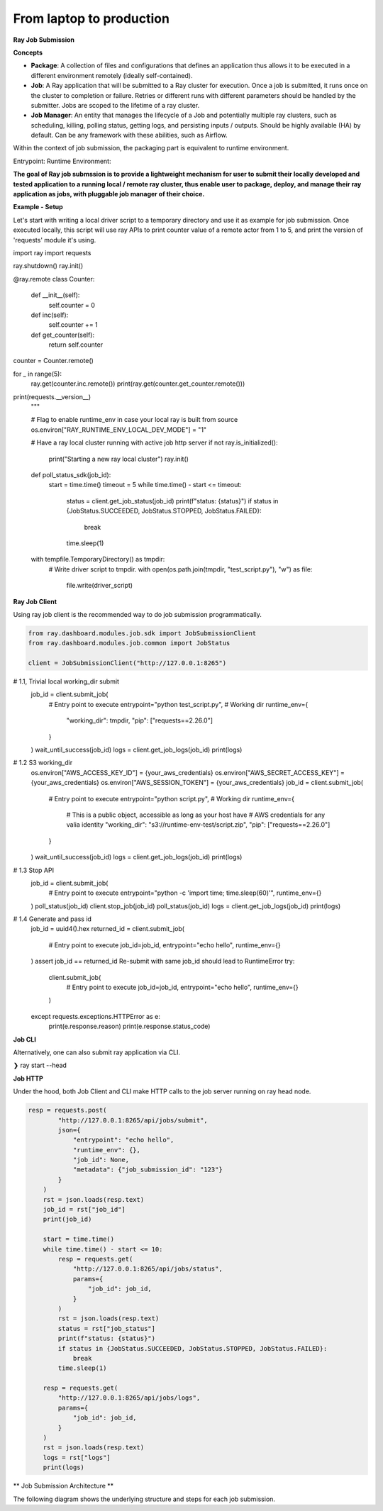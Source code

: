 ============================
From laptop to production
============================

**Ray Job Submission**

**Concepts**

- **Package**: A collection of files and configurations that defines an application thus allows it to be executed in a different environment remotely (ideally self-contained).

- **Job**: A Ray application that will be submitted to a Ray cluster for execution. Once a job is submitted, it runs once on the cluster to completion or failure. Retries or different runs with different parameters should be handled by the submitter. Jobs are scoped to the lifetime of a ray cluster.

- **Job Manager**: An entity that manages the lifecycle of a Job and potentially multiple ray clusters, such as scheduling, killing, polling status, getting logs, and persisting inputs / outputs. Should be highly available (HA) by default. Can be any framework with these abilities, such as Airflow.

Within the context of job submission, the packaging part is equivalent to runtime environment.

Entrypoint:
Runtime Environment:

**The goal of Ray job submssion is to provide a lightweight mechanism for user to submit their locally developed and tested application to a running local / remote ray cluster, thus enable user to package, deploy, and manage their ray application as jobs, with pluggable job manager of their choice.**

**Example - Setup**

Let's start with writing a local driver script to a temporary directory and use it as example for job submission. Once executed locally, this script will use ray APIs to print counter value of a remote actor from 1 to 5, and print the version of 'requests' module it's using.

.. tabs::
  .. group-tab:: Python

.. code-block:: python
    import os
    import tempfile
    import time

    import ray

    driver_script = """
import ray
import requests

ray.shutdown()
ray.init()

@ray.remote
class Counter:
    def __init__(self):
        self.counter = 0

    def inc(self):
        self.counter += 1

    def get_counter(self):
        return self.counter

counter = Counter.remote()

for _ in range(5):
    ray.get(counter.inc.remote())
    print(ray.get(counter.get_counter.remote()))

print(requests.__version__)
    """

    # Flag to enable runtime_env in case your local ray is built from source
    os.environ["RAY_RUNTIME_ENV_LOCAL_DEV_MODE"] = "1"

    # Have a ray local cluster running with active job http server
    if not ray.is_initialized():
        print("Starting a new ray local cluster")
        ray.init()

    def poll_status_sdk(job_id):
        start = time.time()
        timeout = 5
        while time.time() - start <= timeout:
            status = client.get_job_status(job_id)
            print(f"status: {status}")
            if status in {JobStatus.SUCCEEDED, JobStatus.STOPPED, JobStatus.FAILED}:
                break
            time.sleep(1)

    with tempfile.TemporaryDirectory() as tmpdir:
        # Write driver script to tmpdir.
        with open(os.path.join(tmpdir, "test_script.py"), "w") as file:
            file.write(driver_script)

**Ray Job Client**

Using ray job client is the recommended way to do job submission programmatically.

.. tabs::
  .. group-tab:: Python

.. code-block:: python

    from ray.dashboard.modules.job.sdk import JobSubmissionClient
    from ray.dashboard.modules.job.common import JobStatus

    client = JobSubmissionClient("http://127.0.0.1:8265")

#     1.1, Trivial local working_dir submit
    job_id = client.submit_job(
        # Entry point to execute
        entrypoint="python test_script.py",
        # Working dir
        runtime_env={
            "working_dir": tmpdir,
            "pip": ["requests==2.26.0"]
        }
    )
    wait_until_success(job_id)
    logs = client.get_job_logs(job_id)
    print(logs)

#     1.2 S3 working_dir
    os.environ["AWS_ACCESS_KEY_ID"] = {your_aws_credentials}
    os.environ["AWS_SECRET_ACCESS_KEY"] = {your_aws_credentials}
    os.environ["AWS_SESSION_TOKEN"] = {your_aws_credentials}
    job_id = client.submit_job(
        # Entry point to execute
        entrypoint="python script.py",
        # Working dir
        runtime_env={
            # This is a public object, accessible as long as your host have
            # AWS credentials for any valia identity
            "working_dir": "s3://runtime-env-test/script.zip",
            "pip": ["requests==2.26.0"]
        }
    )
    wait_until_success(job_id)
    logs = client.get_job_logs(job_id)
    print(logs)

#     1.3 Stop API
    job_id = client.submit_job(
        # Entry point to execute
        entrypoint="python -c 'import time; time.sleep(60)'",
        runtime_env={}
    )
    poll_status(job_id)
    client.stop_job(job_id)
    poll_status(job_id)
    logs = client.get_job_logs(job_id)
    print(logs)


#     1.4 Generate and pass id
    job_id = uuid4().hex
    returned_id = client.submit_job(
        # Entry point to execute
        job_id=job_id,
        entrypoint="echo hello",
        runtime_env={}
    )
    assert job_id == returned_id
    Re-submit with same job_id should lead to RuntimeError
    try:
        client.submit_job(
            # Entry point to execute
            job_id=job_id,
            entrypoint="echo hello",
            runtime_env={}
        )
    except requests.exceptions.HTTPError as e:
        print(e.response.reason)
        print(e.response.status_code)



**Job CLI**

Alternatively, one can also submit ray application via CLI.

❯ ray start --head




**Job HTTP**

Under the hood, both Job Client and CLI make HTTP calls to the job server running on ray head node.

.. tabs::
  .. group-tab:: Python

.. code-block:: python

    resp = requests.post(
            "http://127.0.0.1:8265/api/jobs/submit",
            json={
                "entrypoint": "echo hello",
                "runtime_env": {},
                "job_id": None,
                "metadata": {"job_submission_id": "123"}
            }
        )
        rst = json.loads(resp.text)
        job_id = rst["job_id"]
        print(job_id)

        start = time.time()
        while time.time() - start <= 10:
            resp = requests.get(
                "http://127.0.0.1:8265/api/jobs/status",
                params={
                    "job_id": job_id,
                }
            )
            rst = json.loads(resp.text)
            status = rst["job_status"]
            print(f"status: {status}")
            if status in {JobStatus.SUCCEEDED, JobStatus.STOPPED, JobStatus.FAILED}:
                break
            time.sleep(1)

        resp = requests.get(
            "http://127.0.0.1:8265/api/jobs/logs",
            params={
                "job_id": job_id,
            }
        )
        rst = json.loads(resp.text)
        logs = rst["logs"]
        print(logs)

** Job Submission Architecture **

The following diagram shows the underlying structure and steps for each job submission.

.. |Architecture| image:: job_submission_arch.png
